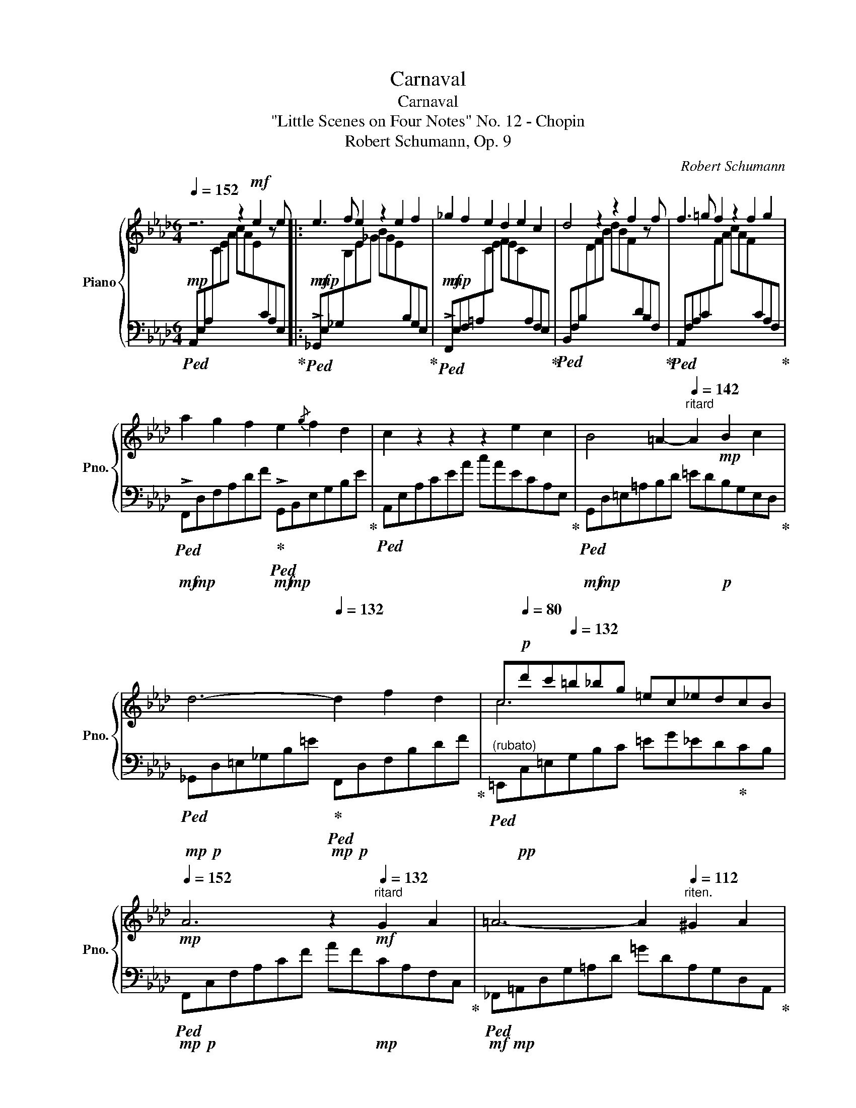 X:1
T:Carnaval
T:Carnaval
T:  "Little Scenes on Four Notes" No. 12 - Chopin
T:Robert Schumann, Op. 9
C:Robert Schumann
%%score { ( 1 3 ) | 2 }
L:1/8
Q:1/4=152
M:6/4
K:Ab
V:1 treble nm="Piano" snm="Pno."
V:3 treble 
V:2 bass 
V:1
 z6 z2!mf! e2 z e |: e3 f e2 z2 e2 f2 | _g2 f2 e2 d2 e2 c2 | d4 z2 z2 f2 z f | f3 =g f2 z2 f2 g2 | %5
 a2 g2 f2 e2{/g} f2 d2 | c2 z2 z2 z2 e2 c2 | B4 =A2-[Q:1/4=142]"^ritard" A2!mp! B2 c2 | %8
 d6-[Q:1/4=132] d2 f2 d2 | c[Q:1/4=80]!p!d'c'[Q:1/4=132]=b_bg =ec_edcB | %10
[Q:1/4=152]!mp! A6 z2[Q:1/4=132]"^ritard"!mf! G2 A2 | =A6- A2[Q:1/4=112]"^riten." ^G2 A2 | %12
 B6 e4 =B2 |1[Q:1/4=132]"^a tempo" c2 z4 z2!mf! e2 z e :|2[Q:1/4=104] c2 z2 z2 A6!mp! |] %15
V:2
!mp!!ped! A,,E,A,[I:staff -1]CEA cAE[I:staff +1]CA,E,!ped-up! |: %1
!mf!!ped! !>!_G,,!mp!E,_G,[I:staff -1]B,E_G BGE[I:staff +1]B,G,E,!ped-up! | %2
!mf!!ped! !>!F,,!mp!E,F,=A,[I:staff -1]CE FEC[I:staff +1]A,F,E,!ped-up! | %3
!ped! B,,F,B,[I:staff -1]DFB dBF[I:staff +1]DB,F,!ped-up! | %4
!ped! A,,F,A,C[I:staff -1]FA cAF[I:staff +1]CA,F,!ped-up! | %5
!mf!!ped! !>!F,,!mp!D,F,A,DF!ped-up!!mf!!ped! !>!G,,!mp!B,,E,G,B,E!ped-up! | %6
!ped! A,,E,A,CEA cAECA,E,!ped-up! |!mf!!ped! G,,!mp!D,=E,=A,B,D =ED!p!B,G,E,D,!ped-up! | %8
!mp!!ped! _G,,!p!D,=E,_G,B,=E!ped-up!!mp!!ped! F,,!p!D,F,B,DF!ped-up! | %9
"^(rubato)"!ped! =E,,!pp!C,=E,G,B,C =EG_ED!ped-up!CB, | %10
!mp!!ped! F,,!p!C,F,A,CF AF!mp!CA,F,C,!ped-up! | %11
!mf!!ped! _F,,!mp!=A,,D,G,=A,D =GDA,G,D,A,,!ped-up! |!ped! E,,B,,E,_A,B,D AGE=B,G,E,!ped-up! |1 %13
!mp!!ped! A,,E,A,[I:staff -1]CEA cAE[I:staff +1]CA,E,!ped-up! :|2 %14
!p!!ped! A,,E,!pp!A,[I:staff -1]CEA-[I:staff +1] z2 z4!ped-up! |] %15
V:3
 x12 |: x12 | x12 | x12 | x12 | x12 | x12 | x12 | x12 | c6 x2 x4 | x12 | x12 | x12 |1 x12 :|2 %14
 x12 |] %15


